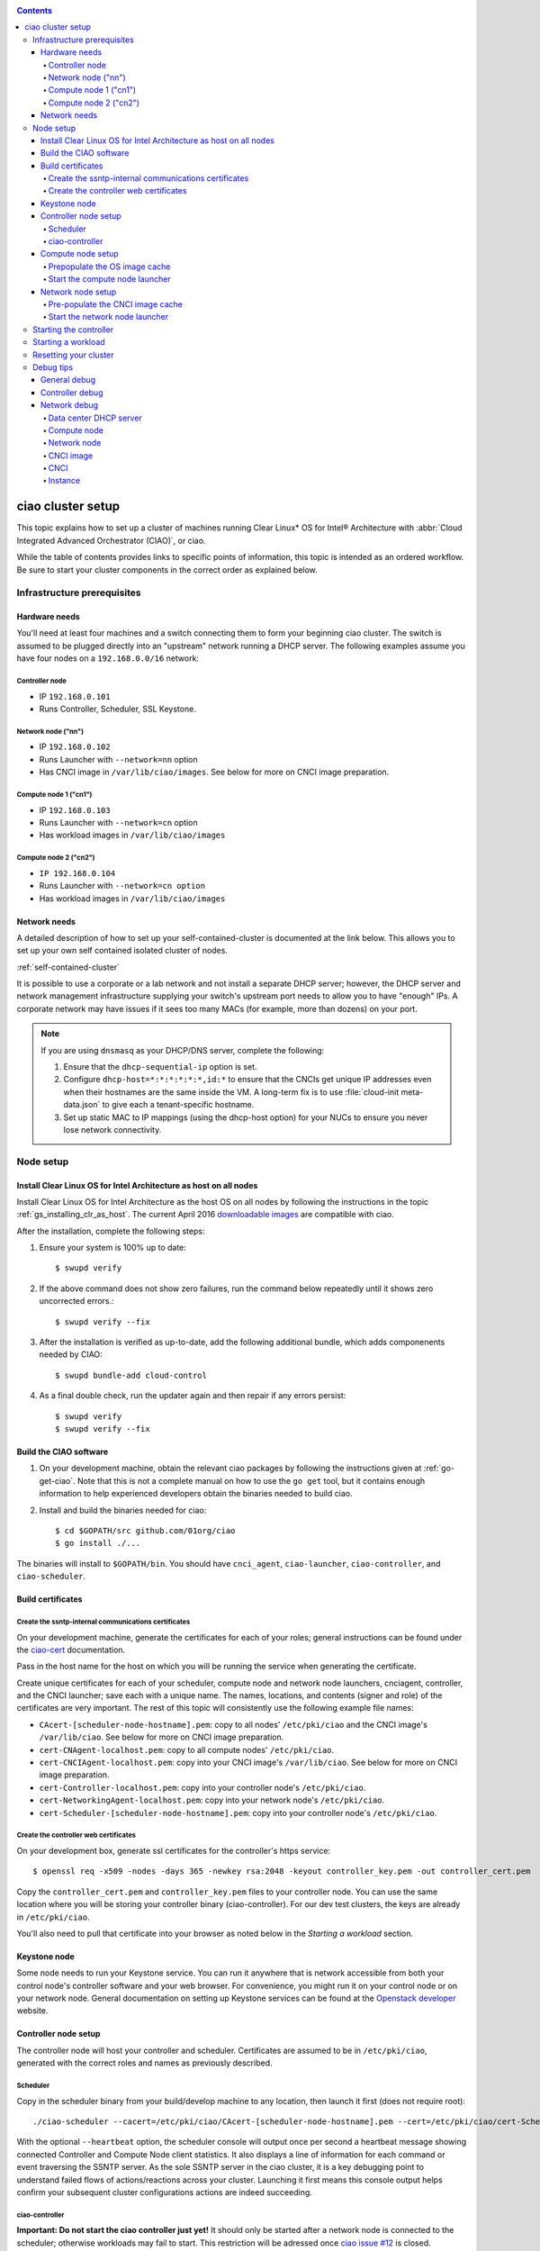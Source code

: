 .. _ciao-cluster-setup:

.. contents::

ciao cluster setup
##################


This topic explains how to set up a cluster of machines running Clear Linux* OS
for Intel® Architecture with :abbr:`Cloud Integrated Advanced Orchestrator (CIAO)`, or ciao.

While the table of contents provides links to specific points of information, this
topic is intended as an ordered workflow. Be sure to start your cluster components
in the correct order as explained below.

Infrastructure prerequisites
============================

Hardware needs
--------------

You'll need at least four machines and a switch connecting them to form
your beginning ciao cluster. The switch is assumed to be plugged directly
into an "upstream" network running a DHCP server. The following examples
assume you have four nodes on a ``192.168.0.0/16`` network:

Controller node
~~~~~~~~~~~~~~~

* IP ``192.168.0.101``
* Runs Controller, Scheduler, SSL Keystone.


Network node ("nn")
~~~~~~~~~~~~~~~~~~~

* IP ``192.168.0.102``
* Runs Launcher with ``--network=nn`` option
* Has CNCI image in ``/var/lib/ciao/images``. See below for more on CNCI image preparation.

Compute node 1 ("cn1")
~~~~~~~~~~~~~~~~~~~~~~

* IP ``192.168.0.103``
* Runs Launcher with ``--network=cn`` option
* Has workload images in ``/var/lib/ciao/images``

Compute node 2 ("cn2")
~~~~~~~~~~~~~~~~~~~~~~

* ``IP 192.168.0.104``
* Runs Launcher with ``--network=cn option``
* Has workload images in ``/var/lib/ciao/images``


Network needs
-------------

A detailed description of how to set up your self-contained-cluster is
documented at the link below. This allows you to set up your own self
contained isolated cluster of nodes.

:ref:`self-contained-cluster`


It is possible to use a corporate or a lab network and not install a
separate DHCP server; however, the DHCP server and network management
infrastructure supplying your switch's upstream port needs to allow you
to have "enough" IPs. A corporate network may have issues if it sees too
many MACs (for example, more than dozens) on your port.

.. note::

  If you are using ``dnsmasq`` as your DHCP/DNS server, complete the following:

  #. Ensure that the ``dhcp-sequential-ip`` option is set.
  #. Configure ``dhcp-host=*:*:*:*:*:*,id:*`` to ensure that the CNCIs get
     unique IP addresses even when their hostnames are the same inside the VM. A
     long-term fix is to use :file:`cloud-init meta-data.json` to give each a
     tenant-specific hostname.
  #. Set up static MAC to IP mappings (using the dhcp-host option) for your NUCs
     to ensure you never lose network connectivity.

Node setup
==========

Install Clear Linux OS for Intel Architecture as host on all nodes
------------------------------------------------------------------

Install Clear Linux OS for Intel Architecture as the host
OS on all nodes by following the instructions in the topic 
:ref:`gs_installing_clr_as_host`. The current April 2016
`downloadable images`_ are compatible with ciao.

After the installation, complete the following steps:

#. Ensure your system is 100% up to date::

    $ swupd verify

#. If the above command does not show zero failures, run the command below repeatedly
   until it shows zero uncorrected errors.::

    $ swupd verify --fix

#. After the installation is verified as up-to-date, add the following additional bundle,
   which adds componenents needed by CIAO::

    $ swupd bundle-add cloud-control

#. As a final double check, run the updater again and then repair if any errors persist::

    $ swupd verify
    $ swupd verify --fix


Build the CIAO software
-----------------------

#. On your development machine, obtain the relevant ciao packages by following
   the instructions given at :ref:`go-get-ciao`. Note that this is not a complete
   manual on how to use the ``go get`` tool, but it contains enough information
   to help experienced developers obtain the binaries needed to build ciao.

#. Install and build the binaries needed for ciao::

   $ cd $GOPATH/src github.com/01org/ciao
   $ go install ./...

The binaries will install to ``$GOPATH/bin``. You should have ``cnci_agent``, ``ciao-launcher``, ``ciao-controller``, and ``ciao-scheduler``.

Build certificates
------------------

Create the ssntp-internal communications certificates
~~~~~~~~~~~~~~~~~~~~~~~~~~~~~~~~~~~~~~~~~~~~~~~~~~~~~

On your development machine, generate the certificates for each of your
roles; general instructions can be found under the `ciao-cert`_ documentation.

Pass in the host name for the host on which you will be running the service
when generating the certificate.

Create unique certificates for each of your scheduler, compute node and network
node launchers, cnciagent, controller, and the CNCI launcher; save each with a
unique name. The names, locations, and contents (signer and role) of the
certificates are very important. The rest of this topic will consistently use
the following example file names:

* ``CAcert-[scheduler-node-hostname].pem``: copy to all nodes' ``/etc/pki/ciao`` and the CNCI image's ``/var/lib/ciao``. See below for more on CNCI image preparation.
* ``cert-CNAgent-localhost.pem``: copy to all compute nodes' ``/etc/pki/ciao``.
* ``cert-CNCIAgent-localhost.pem``: copy into your CNCI image's ``/var/lib/ciao``. See below for more on CNCI image preparation.
* ``cert-Controller-localhost.pem``: copy into your controller node's ``/etc/pki/ciao``.
* ``cert-NetworkingAgent-localhost.pem``: copy into your network node's ``/etc/pki/ciao``.
* ``cert-Scheduler-[scheduler-node-hostname].pem``: copy into your controller node's ``/etc/pki/ciao``.

Create the controller web certificates
~~~~~~~~~~~~~~~~~~~~~~~~~~~~~~~~~~~~~~

On your development box, generate ssl certificates for the controller's https service::

    $ openssl req -x509 -nodes -days 365 -newkey rsa:2048 -keyout controller_key.pem -out controller_cert.pem

Copy the ``controller_cert.pem`` and ``controller_key.pem`` files to your
controller node.  You can use the same location where you will be storing
your controller binary (ciao-controller).  For our dev test clusters, the keys
are already in ``/etc/pki/ciao``.

You'll also need to pull that certificate into your browser as noted below in
the `Starting a workload` section.

Keystone node
-------------

Some node needs to run your Keystone service. You can run it anywhere
that is network accessible from both your control node's controller software
and your web browser. For convenience, you might run it on your control
node or on your network node. General documentation on setting up Keystone
services can be found at the `Openstack developer`_ website.


Controller node setup
---------------------

The controller node will host your controller and scheduler. Certificates are assumed
to be in ``/etc/pki/ciao``, generated with the correct roles and names
as previously described.

Scheduler
~~~~~~~~~

Copy in the scheduler binary from your build/develop machine to any
location, then launch it first (does not require root)::

    ./ciao-scheduler --cacert=/etc/pki/ciao/CAcert-[scheduler-node-hostname].pem --cert=/etc/pki/ciao/cert-Scheduler-[scheduler-node-hostname].pem --heartbeat

With the optional ``--heartbeat`` option, the scheduler console will
output once per second a heartbeat message showing connected Controller
and Compute Node client statistics. It also displays a line of
information for each command or event traversing the SSNTP server.
As the sole SSNTP server in the ciao cluster, it is a key debugging point
to understand failed flows of actions/reactions across your cluster.
Launching it first means this console output helps confirm your subsequent
cluster configurations actions are indeed succeeding.

ciao-controller
~~~~~~~~~~~~~~~

**Important: Do not start the ciao controller just yet!** It should only
be started after a network node is connected to the scheduler; otherwise
workloads may fail to start. This restriction will be adressed once 
`ciao issue #12`_ is closed.

Compute node setup
------------------

Each compute node needs one launcher daemon connected to the scheduler.
Certificates are assumed to be in ``/etc/pki/ciao``, generated with the
correct roles and names as previously described.

Copy in the launcher binary from your build/development machine to any
location.

Prepopulate the OS image cache
~~~~~~~~~~~~~~~~~~~~~~~~~~~~~~

We have tested the `Fedora 23 cloud image`_, Clear Linux OS for Intel
Architecture cloud `downloadable images`_, and an Ubuntu image. Each will
be referenced very specifically by a UUID in our configuration files, so
follow the instructions here exactly. Symlinks are used so you, as a human,
can easily see which image is which with a human-readable name, while still
having the UUID-name file nodes that the cloud config expects. 

Fedora* Cloud::

    <Insert link here>

Clear Linux OS for Intel Architecture Cloud::

    <Insert link here>

Ubuntu::

    <Insert link here>

Start the compute node launcher
~~~~~~~~~~~~~~~~~~~~~~~~~~~~~~~

The launcher is run with options declaring certificates, maximum VMs
(controls when "FULL" is returned by a node, scale to the resources
available on your node), server location, and compute node ("cn")
launching type. For example::

    sudo ./launcher --cacert=/etc/pki/ciao/CAcert-[scheduler-node-hostname].pem --cert=/etc/pki/ciao/cert-CNAgent-localhost.pem --server=<your-server-address> --network=cn

Optionally add ``-logtostderr`` (more verbose with also ``-v=2``) to get
console logging output.

The launcher runs as root because launching qemu/kvm virtual machines
requires ``/dev/kvm`` and other restricted resource access.

Network node setup
------------------

The network node hosts VMs running the Compute Network Concentrator(s)
Instance "CNCI" agent, one per tenant. These VMs are automatically
launched by the controller.

Certificates are assumed to be in ``/etc/pki/ciao``, generated with the
correct roles and names as previously described.

Pre-populate the CNCI image cache
~~~~~~~~~~~~~~~~~~~~~~~~~~~~~~~~~

This section describes how to generate a CNCI image from a vanilla
clear cloud qcow2 image::

  $ cd /var/lib/ciao/images
  $ curl -O https://download.clearlinux.org/demos/ciao/clear-7370-ciao-networking.img.xz
  $ xz -T0 --decompress clear-7370-ciao-networking.img.xz
  $ ln -s clear-7370-ciao-networking.img 4e16e743-265a-4bf2-9fd1-57ada0b28904
  $ $GOPATH/src/github.com/01org/ciao/networking/cnci_agent/scripts/update_cnci_cloud_image.sh /var/lib/ciao/images/clear-7370-ciao-networking.img /etc/pki/ciao/

Start the network node launcher
~~~~~~~~~~~~~~~~~~~~~~~~~~~~~~~

The network node's launcher is run almost the same as the compute node.
The primary difference is that it uses the network node ("nn") launching
type::

  $ sudo ./ciao-launcher --cacert=/etc/pki/ciao/CAcert-[scheduler-node-hostname].pem --cert=/etc/pki/ciao/cert-NetworkingAgent-localhost.pem --server=<your-server-address> --network=nn

Starting the controller
=======================

Starting the Controller on the controller node is what truly activates your
cluster for use. **NOTE: Before starting the controller you must have a scheduler
and network node already up and running together.**

#. Copy in the ciao-controller binary from your build/development machine to any
   location. Certificates are assumed to be in ``/etc/pki/ciao``, generated with
   the correct roles and names as previously described.

#. Copy in the initial database table data from the ciao-controller source
   (``$GOPATH/src/github.com/01org/ciao/ciao-controller`` on your
   build/development) to the same directory as the ciao-controller binary.
   Copying in ``*.csv`` will work.

#. Copy in the controller html templates from the ciao-controller source to the
   same directory as the ciao-controller binary. Copying in ``*.gtpl`` will work.

#. Copy in the test.yaml file from
   ``$GOPATH/src/github.com/01org/ciao/ciao-controller/test.yaml``.

The `ciao-controller workload_resources.csv`_ and the 
`ciao-controller workload_template.csv`_ have four stanzas, so yours
should as well to successfully run each of the four images currently
described earlier on this page (ie: Fedora, Clear, Docker Ubuntu, CNCI). 
To run other images of your choosing you'd do similar to the above for
pre-populating OS images, and similarly edit these two files on your
controller node.

If the controller is on the same physical machine as the scheduler, the
``--url`` option is optional; otherwise it refers to your scheduler
SSNTP server IP.

In order for the ciao-controller go code to correctly use the CA
certificate generated earlier when you built your keystone server,
this certificate needs to be installed in the control node and be
part of the control node CA root. On Clear Linux OS for Intel
Architecture, this is accomplished with::

    $ sudo mkdir /etc/ca-certs
    $ sudo cp cacert.pem /etc/ca-certs
    $ sudo c_hash /etc/ca-certs/cacert.pem
    
Note the generated hash from the prior command and use it in the next commands::

    $ sudo ln -s /etc/ca-certs/cacert.pem /etc/ca-certs/<hashvalue>
    $ sudo mkdir /etc/ssl
    $ sudo ln -s /etc/ca-certs/ /etc/ssl/certs
    $ sudo ln -s /etc/ca-certs/cacert.pem /usr/share/ca-certs/<hashvalue>

You will need to tell the controller where the keystone service is located and
pass it the Ciao service username and password. DO NOT USE
localhost for your server name. **It must be the fully qualified DNS
name of the system which is hosting the keystone service**.
An SSL-enabled Keystone is required, with additional parameters
for ciao-controller pointing at its certificates::

  $ sudo ./ciao-controller --cacert=/etc/pki/ciao/CAcert-[scheduler-node-hostname].pem --cert=/etc/pki/ciao/cert-Controller-localhost.pem -identity=https://[keystone-FQDN]:35357 --username=<Ciao keystone service username> --password=<Ciao keystone service password> --url <scheduler-FQDN> --httpskey=./key.pem --httpscert=./cert.pem

Optionally add ``-logtostderr`` (more verbose with also ``-v=2``) to get
console logging output.

Point a browser at your controller node. For example:

`https://192.168.0.101:8889/stats <http://192.168.0.101:8889/stats>`__

You should see a page with graphs showing resource data for your
connected nodes, a table of your Network node's CNCI VM status (each
with an IP from your upstream net's dhcp server), a blank event log and
a blank list of compute workload instances.


Starting a workload
===================

Because we are using self-signed certificates and our debug code counts
on AJAX being able to communicate directly with the keystone service,
you need to find a way to accept the certificate for the keystone
service before you will be able to launch a workload. For some browsers,
it's sufficient to go to the controller's web server and accept the
certificate. You may also update your system's CA certs on the system your
browser is running on to include the keystone ``.pem`` file. You'll have to
check your operating system's instructions on how to do this. For Chrome*
on Linux, other problems persist, so that browser is unfortunately not
a working option at this time.

To start a workload, you will first need to log in as a valid user with
permissions for one or more projects (tenants).

`https://192.168.0.1:8889/login <http://192.168.0.1:8889/login>`__

Login information will be validated to the keystone service. After
successful login, you will be redirected to a page where you can launch
workloads.

#. Select a tenant, such as: "Ciao Test User No Limits".
#. Select an image, such as: "Clear Cloud".
#. Enter an instance count, such as: "1".
#. Press "Send".

If you would like to see performance data, you may optionally check the
"trace" box and provide a label for the test run. These stats will be
available to you from the controller node stats UI.

You should note a change in activity in the `controller node stats
UI <http://192.168.0.101:8889/stats>`__, with a new VM showing as
pending and then running.

The Clear Cloud VM consumes a bit more than 128MB of RAM; so within
~30 seconds (the refresh rate of the stats page), you should see the
status as ``running`` instead of ``pending``.

You will also see activity related to this launch across your cluster
components if you've got consoles open and logging to standard output as
described above.

Resetting your cluster
======================

In the `controller node stats UI <http://192.168.0.101:8889/stats>`__:

#. Select and delete all workload VM instances.
#. Stop all daemons.
#. Delete the "ciao-controller.db" from the directory in which you ran the
   "ciao-controller" binary.
#. Delete "/tmp/ciao-controller-stats.db".

On the network node, run the following commands::

  $ sudo killall -9 qemu-system-x86_64
  $ sudo rm -rf /var/lib/ciao/instances/
  $ sudo reboot

If you were unable to successfully delete all workload VM instances
through the UI, then on each compute node run these commands::

  $ sudo killall -9 qemu-system-x86_64
  $ sudo rm -rf /var/lib/ciao/instances/
  $ sudo reboot

Restart your scheduler, network node launcher, compute node launcher,
and controller.

Debug tips
==========

General debug
-------------

For general debuging, you can:

* Reset you cluster.
* Pull in up to date go binaries.
* Enable verbose console logging.
* Reduce your tenants to one (specifically the one with no limits).
* Launch less VMs in a herd. Our NUC's can handle approx. <= 50-100
  starting at once per compute node. Our Haswell-EP servers can handle
  approx. <= 500 starting at once per compute node.
* Tweak the launcher to enable remote access. For example, when using netcat, if you Control-C, that kills netcat.
  Instead from the host, send a Control-C via netcat to the target as::

    echo -ne "99||\x03" | netcat 192.168.0.102 6309

* Ssh into the node(s) by IP, look at top, df, ps, ip a, ip r, netstat -a, etc.
* Ssh into the CNCI(s) by IP, look at top, df, ps, ip a, ip r, netstat -a,
  etc. (KVM Image: username: root password: supernova) (Cloud Image: username: supernova Password: supernova)
* Ssh into the workload instance VM by CNCI IP and port ``33000+ip[2]<<8+ip[3]``.

Controller debug
----------------

The controller's port 8889 listener has a number of interesting debug data
outputs at urls like:

* `hostname:8889/workload <http://hostname:8889/workload>`__
* `hostname:8889/debug <http://hostname:8889/debug>`__
* `hostname:8889/tenantDebug <http://hostname:8889/tenantDebug>`__
* `hostname:8889/stats <http://hostname:8889/stats>`__
* `hostname:8889/login <http://hostname:8889/login>`__
* `hostname:8889/getNodeStats <http://hostname:8889/getNodeStats>`__
* `hostname:8889/getInstances <http://hostname:8889/getInstances>`__
* `hostname:8889/getTenants <http://hostname:8889/getTenants>`__
* `hostname:8889/getEventLog <http://hostname:8889/getEventLog>`__
* `hostname:8889/getNodeSummary <http://hostname:8889/getNodeSummary>`__
* `hostname:8889/getWorkloads <http://hostname:8889/getWorkloads>`__
* `hostname:8889/getCNCI <http://hostname:8889/getCNCI>`__

Network debug
-------------

Data center DHCP server
~~~~~~~~~~~~~~~~~~~~~~~

The Data Center DHCP server is the server that serves the Physical
network.

We have seen a tendency for the Data Center DHCP server to serve out the
same IP address to all the CNCIs.

Check the DHCP server lease file to ensure that each CNCI has a
different IP address. The UI will also show this.

If the CNCI's do not have different IP addresses, nothing will work
properly.

Reset the DHCP server, clear its leases and then reset the cluster. A
script that can do this is::

    echo 0 > /proc/sys/net/ipv4/ip_forward
    iptables -F
    iptables -t nat -F
    iptables -t mangle -F
    iptables -X
    iptables -t nat -A POSTROUTING -o eth0 -j MASQUERADE
    iptables -A FORWARD -i eth0 -o eth1 -m state --state RELATED,ESTABLISHED -j ACCEPT
    iptables -A FORWARD -i eth1 -o eth0 -j ACCEPT
    #iptables -t nat -A PREROUTING -i eth0 -p tcp --dport 8889 -j DNAT --to 192.168.0.101:8889
    #iptables -t nat -A PREROUTING -i eth0 -p tcp --dport 35357 -j DNAT --to 192.168.0.101:35357
    #iptables -t nat -A PREROUTING -i eth0 -p tcp --dport 5000 -j DNAT --to 192.168.0.101:5000
    iptables -t nat -A PREROUTING -p tcp --dport 8889 -j DNAT --to 192.168.0.101:8889
    iptables -t nat -A PREROUTING -p tcp --dport 35357 -j DNAT --to 192.168.0.101:35357
    iptables -t nat -A PREROUTING -p tcp --dport 5000 -j DNAT --to 192.168.0.101:5000
    echo 1 > /proc/sys/net/ipv4/ip_forward
    killall dnsmasq
    rm -f /var/lib/misc/tenant_dns.leases
    dnsmasq -C tenant_dns.cfg

Compute node
~~~~~~~~~~~~

Once instances are created, do the following:

#. Run this command to Check the gre tunnels to find out the CNCI IP address for each interface::

    ip -d link | grep alias

#. Ensure that you can ping the CNCI IP from the CN IP. If not you have a problem with base network connectivity.
#. Check that you can ping the Scheduler IP.
#. Make sure your top level DHCP server always serves the same IP address to the same compute node.
   If not you will have issues restarting the cluster easily.
#. If you are using dnsmasq use the dhcp-host option to achieve this. For example::

    dhcp-host=c0:3f:d5:63:13:d9,192.168.0.101

   The above is example only. Insert your MAC and the desired IP address.

Network node
~~~~~~~~~~~~

Complete the following:

#. Make sure your top-level DHCP server always serves the same IP address
   to the same network node.
#. Check that you can ping the Scheduler IP.
#. Check that you can ping all the CNs::

    $ ip -d link | grep alias

   Note: You *cannot* ping the CNCI IP from the same Network Node (a
   macvtap vepa mode limitation). However you can ping it with any other NN or CN/

#. For Data Center DHCP Server, check that the CNCI MAC addresses all show up with unique IP addresses.
   If not your DHCP server may not be able to handle large volume of DHCP
   requests coming very close to on another.

   * If you are using dnsmasq as your DHCP/DNS Server ensure that the dhcp-sequential-ip option is set.

#. Or, if your DHCP server is spec compliant and is seeing duplicate
   client-id's (ie: multiple vm's with the same hostname):

   * If you are using dnsmasq, you can choose to be spec-non-compliant and
     work around with::

       dhcp-host=*:*:*:*:*:*,id:*

   * The above command instructs: "For all source MAC's, ignore the client id."

CNCI image
~~~~~~~~~~

Complete the following:

#. Ensure that the CNCI Image has both dnsmasq and iptables installed.
#. In case of systemd-based operating systems, ensure that ``UseMTU=true``. The default is sometimes false, but in newer bundles
   of Clear Linux OS for Intel Architecture, the default is set to true.

CNCI
~~~~

Complete the following:

#. ssh into the CNCI (user: UPDATE with password UPDATE).
#. Run the following command::

    $ systemctl status cnci-agent -l

   * Check that the agent is running.
   * Ensure that it is connecting to the correct scheduler address.
   * Check that its UUID matches the controller-generated UUID for the CNCI.

#. If the cnci-agent failed to start, run the command below to determine the reason::

    $ journalctl -b

Once instances are created:

#. Check that you can ping the instance IP address.
#. ``ip -d link | grep alias``: Check to see that there exists a gre tunnel to the CN.
#. ``ps auxw | grep dns``: Check to see that a dnsqmasq running on behalf of the tenant subnet.
#. ``cat /tmp/dns*leases``: Check to see that your instance has connected to CNCI and requested an IP address. If you do not
   see your instance MAC in the leases, it means your VM never connected to the CNCI, which
   means that the VM will not have network access.
#. ``iptables-save``: Check to see the ssh forwarding rules are setup correctly.

Instance
~~~~~~~~

Complete the following:

#. In case of systemd-based operating systems, ensure that ``UseMTU=true``. The
   default is sometimes false, but in newer bundles of Clear Linux OS for Intel Architecture, the default is set to true.
#. If the instance cannot be pinged from the CNCI as inferred from
   ``ip -d link | grep alias``:

   * Check that the interface is setup correctly to perform DHCP.
   * Check that the launcher is attaching the right interface to the VM.
   * Check that the interface exists on the CN and is attached to the right
     bridge and is attached to the right tunnel.

#. If the instance can be pinged but you cannot SSH into the instance:

   * Check the MTU set on the interface. The MTU has to match the MTU sent by the CNCI (1400 currently).
   * If the MTU on the interface is still 1500, then the DHCP client on the instance does not respect the MTU sent in by the DHCP server.

.. _ciao issue #12: https://github.com/01org/ciao/issues/12
.. _ciao-controller workload_resources.csv: https://github.com/01org/ciao/blob/master/ciao-controller/workload_resources.csv
.. _ciao-controller workload_template.csv: https://github.com/01org/ciao/blob/master/ciao-controller/workload_template.csv
.. _downloadable images: https://download.clearlinux.org/image
.. _Fedora 23 cloud image: https://download.fedoraproject.org/pub/fedora/linux/releases/23/Cloud/x86_64/Images/Fedora-Cloud-Base-23-20151030.x86_64.qcow2
.. _Openstack developer: http://docs.openstack.org/developer/keystone/setup.html
.. _go: https://golang.org/doc/articles/go_command.html
.. _ciao-cert: https://github.com/01org/ciao/blob/master/ssntp/ciao-cert/README.md
